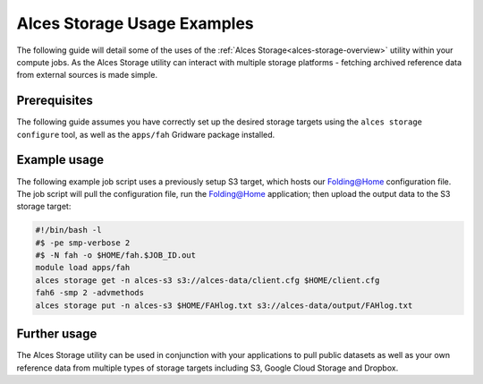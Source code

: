 .. _alces-storage-examples:

Alces Storage Usage Examples
============================

The following guide will detail some of the uses of the :ref:`Alces Storage<alces-storage-overview>` utility within your compute jobs. As the Alces Storage utility can interact with multiple storage platforms - fetching archived reference data from external sources is made simple. 

Prerequisites
-------------

The following guide assumes you have correctly set up the desired storage targets using the ``alces storage configure`` tool, as well as the ``apps/fah`` Gridware package installed.

Example usage 
-------------

The following example job script uses a previously setup S3 target, which hosts our Folding@Home configuration file. The job script will pull the configuration file, run the Folding@Home application; then upload the output data to the S3 storage target: 

.. code:: bash

    #!/bin/bash -l
    #$ -pe smp-verbose 2
    #$ -N fah -o $HOME/fah.$JOB_ID.out
    module load apps/fah
    alces storage get -n alces-s3 s3://alces-data/client.cfg $HOME/client.cfg
    fah6 -smp 2 -advmethods
    alces storage put -n alces-s3 $HOME/FAHlog.txt s3://alces-data/output/FAHlog.txt

Further usage
-------------

The Alces Storage utility can be used in conjunction with your applications to pull public datasets as well as your own reference data from multiple types of storage targets including S3, Google Cloud Storage and Dropbox. 
